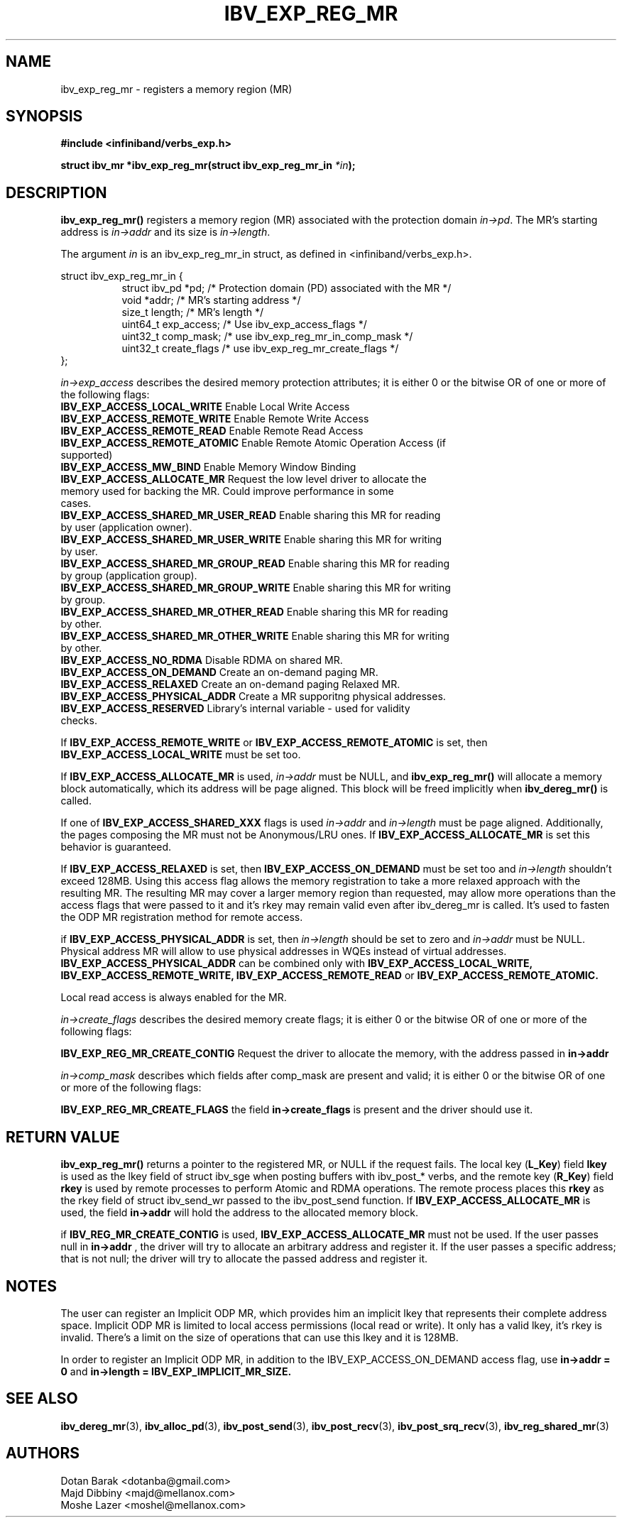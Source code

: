 .\" -*- nroff -*-
.\"
.TH IBV_EXP_REG_MR 3 2014-04-27 libibverbs "Libibverbs Programmer's Manual"
.SH "NAME"
ibv_exp_reg_mr \- registers a memory region (MR)
.SH "SYNOPSIS"
.nf
.B #include <infiniband/verbs_exp.h>
.sp
.BI "struct ibv_mr *ibv_exp_reg_mr(struct ibv_exp_reg_mr_in "  "*in" );
.fi
.SH "DESCRIPTION"
.B ibv_exp_reg_mr()
registers a memory region (MR) associated with the protection domain
.I in->pd\fR.
The MR's starting address is
.I in->addr
and its size is
.I in->length\fR.

.PP
The argument
.I in
is an ibv_exp_reg_mr_in struct, as defined in <infiniband/verbs_exp.h>.
.PP
.nf
struct  ibv_exp_reg_mr_in {
.in +8
struct ibv_pd                    *pd;        /* Protection domain (PD) associated with the MR */
void                             *addr;      /* MR's starting address */
size_t                           length;     /* MR's length */
uint64_t                         exp_access; /* Use ibv_exp_access_flags */
uint32_t                         comp_mask;  /* use ibv_exp_reg_mr_in_comp_mask */
uint32_t                         create_flags /* use ibv_exp_reg_mr_create_flags */ 
.in -8
};

.fi
.I in->exp_access
describes the desired memory protection attributes; it is either 0 or the bitwise OR of one or more of the following flags:
.PP
.TP
.B IBV_EXP_ACCESS_LOCAL_WRITE \fR  Enable Local Write Access
.TP
.B IBV_EXP_ACCESS_REMOTE_WRITE \fR Enable Remote Write Access
.TP
.B IBV_EXP_ACCESS_REMOTE_READ\fR   Enable Remote Read Access
.TP
.B IBV_EXP_ACCESS_REMOTE_ATOMIC\fR Enable Remote Atomic Operation Access (if supported)
.TP
.B IBV_EXP_ACCESS_MW_BIND\fR       Enable Memory Window Binding
.TP
.B IBV_EXP_ACCESS_ALLOCATE_MR\fR   Request the low level driver to allocate the memory used for backing the MR. Could improve performance in some cases.
.TP
.B IBV_EXP_ACCESS_SHARED_MR_USER_READ\fR Enable sharing this MR for reading by user (application owner).
.TP
.B IBV_EXP_ACCESS_SHARED_MR_USER_WRITE\fR Enable sharing this MR for writing by user.
.TP
.B IBV_EXP_ACCESS_SHARED_MR_GROUP_READ\fR Enable sharing this MR for reading by group (application group).
.TP
.B IBV_EXP_ACCESS_SHARED_MR_GROUP_WRITE\fR   Enable sharing this MR for writing by group.
.TP
.B IBV_EXP_ACCESS_SHARED_MR_OTHER_READ\fR      Enable sharing this MR for reading by other.
.TP
.B IBV_EXP_ACCESS_SHARED_MR_OTHER_WRITE\fR    Enable sharing this MR for writing by other.
.TP
.B IBV_EXP_ACCESS_NO_RDMA\fR   Disable RDMA on shared MR. 
.TP
.B IBV_EXP_ACCESS_ON_DEMAND\fR    Create an on-demand paging MR.
.TP
.B IBV_EXP_ACCESS_RELAXED\fR      Create an on-demand paging Relaxed MR.
.TP
.B IBV_EXP_ACCESS_PHYSICAL_ADDR\fR      Create a MR supporitng physical addresses.
.TP
.B IBV_EXP_ACCESS_RESERVED\fR    Library's internal variable - used for validity checks.
.PP
If
.B IBV_EXP_ACCESS_REMOTE_WRITE
or
.B IBV_EXP_ACCESS_REMOTE_ATOMIC
is set, then
.B IBV_EXP_ACCESS_LOCAL_WRITE
must be set too.
.PP
If
.B IBV_EXP_ACCESS_ALLOCATE_MR
is used,
.I in->addr
must be NULL, and
.B ibv_exp_reg_mr()
will allocate a memory block automatically, which its address will be page aligned.
This block will be freed implicitly when
.B ibv_dereg_mr()
is called.
.PP
If one of
.B IBV_EXP_ACCESS_SHARED_XXX
flags is used
.I in->addr
and
.I in->length
must be page aligned. Additionally, the pages composing the MR must not be Anonymous/LRU ones. If
.B IBV_EXP_ACCESS_ALLOCATE_MR
is set this behavior is guaranteed.
.PP
If
.B IBV_EXP_ACCESS_RELAXED
is set, then
.B IBV_EXP_ACCESS_ON_DEMAND
must be set too and
.I in->length
shouldn't exceed 128MB. Using this access flag allows the memory registration to take a
more relaxed approach with the resulting MR. The resulting MR may cover a
larger memory region than requested, may allow more operations than the access
flags that were passed to it and it's rkey may remain valid even after
ibv_dereg_mr is called. It's used to fasten the ODP MR registration method for
remote access.
.PP
if
.B IBV_EXP_ACCESS_PHYSICAL_ADDR
is set, then
.I in->length
should be set to zero and
.I in->addr
must be NULL. Physical address MR will allow to use physical addresses in WQEs instead of virtual addresses.
.B IBV_EXP_ACCESS_PHYSICAL_ADDR
can be combined only with
.B IBV_EXP_ACCESS_LOCAL_WRITE,
.B IBV_EXP_ACCESS_REMOTE_WRITE,
.B IBV_EXP_ACCESS_REMOTE_READ
or
.B IBV_EXP_ACCESS_REMOTE_ATOMIC.
.PP
Local read access is always enabled for the MR.

.fi
.I in->create_flags
describes the desired memory create flags; it is either 0 or the bitwise OR of one or more of the following flags:
.PP
.B IBV_EXP_REG_MR_CREATE_CONTIG\fR Request the driver to allocate the memory, with the address passed in
.B in->addr 
  
.I in->comp_mask
describes which fields after comp_mask are present and valid; it is either 0 or the bitwise OR of one or more of the following flags:
.PP
.B IBV_EXP_REG_MR_CREATE_FLAGS \fR  the field
.B in->create_flags
is present and the driver should use it.

.SH "RETURN VALUE"
.B ibv_exp_reg_mr()
returns a pointer to the registered MR, or NULL if the request fails.
The local key (\fBL_Key\fR) field
.B lkey
is used as the lkey field of struct ibv_sge when posting buffers with
ibv_post_* verbs, and the remote key (\fBR_Key\fR)
field
.B rkey
is used by remote processes to perform Atomic and RDMA operations.  The remote process places this
.B rkey
as the rkey field of struct ibv_send_wr passed to the ibv_post_send function.
If
.B IBV_EXP_ACCESS_ALLOCATE_MR\fR is used, the field
.B in->addr\fR will hold the address to the allocated memory block.

if 
.B IBV_REG_MR_CREATE_CONTIG\fR is used,
.B IBV_EXP_ACCESS_ALLOCATE_MR
must not be used. If the user passes null in
.B in->addr
, the driver will try to allocate an arbitrary address and register it. If the user passes a specific address; that is not null; the driver will try to allocate the passed address and register it.

.SH "NOTES"
.PP
The user can register an Implicit ODP MR, which provides him an implicit lkey
that represents their complete address space. Implicit ODP MR is limited to
local access permissions (local read or write). It only has a valid lkey, it's
rkey is invalid. There's a limit on the size of operations that can use this
lkey and it is 128MB.

In order to register an Implicit ODP MR, in addition to the
IBV_EXP_ACCESS_ON_DEMAND access flag, use
.B in->addr = 0
and
.B in->length = IBV_EXP_IMPLICIT_MR_SIZE.

.SH "SEE ALSO"
.BR ibv_dereg_mr (3),
.BR ibv_alloc_pd (3),
.BR ibv_post_send (3),
.BR ibv_post_recv (3),
.BR ibv_post_srq_recv (3),
.BR ibv_reg_shared_mr (3)
.SH "AUTHORS"
.TP
Dotan Barak <dotanba@gmail.com>
.TP
Majd Dibbiny <majd@mellanox.com>
.TP
Moshe Lazer <moshel@mellanox.com>
